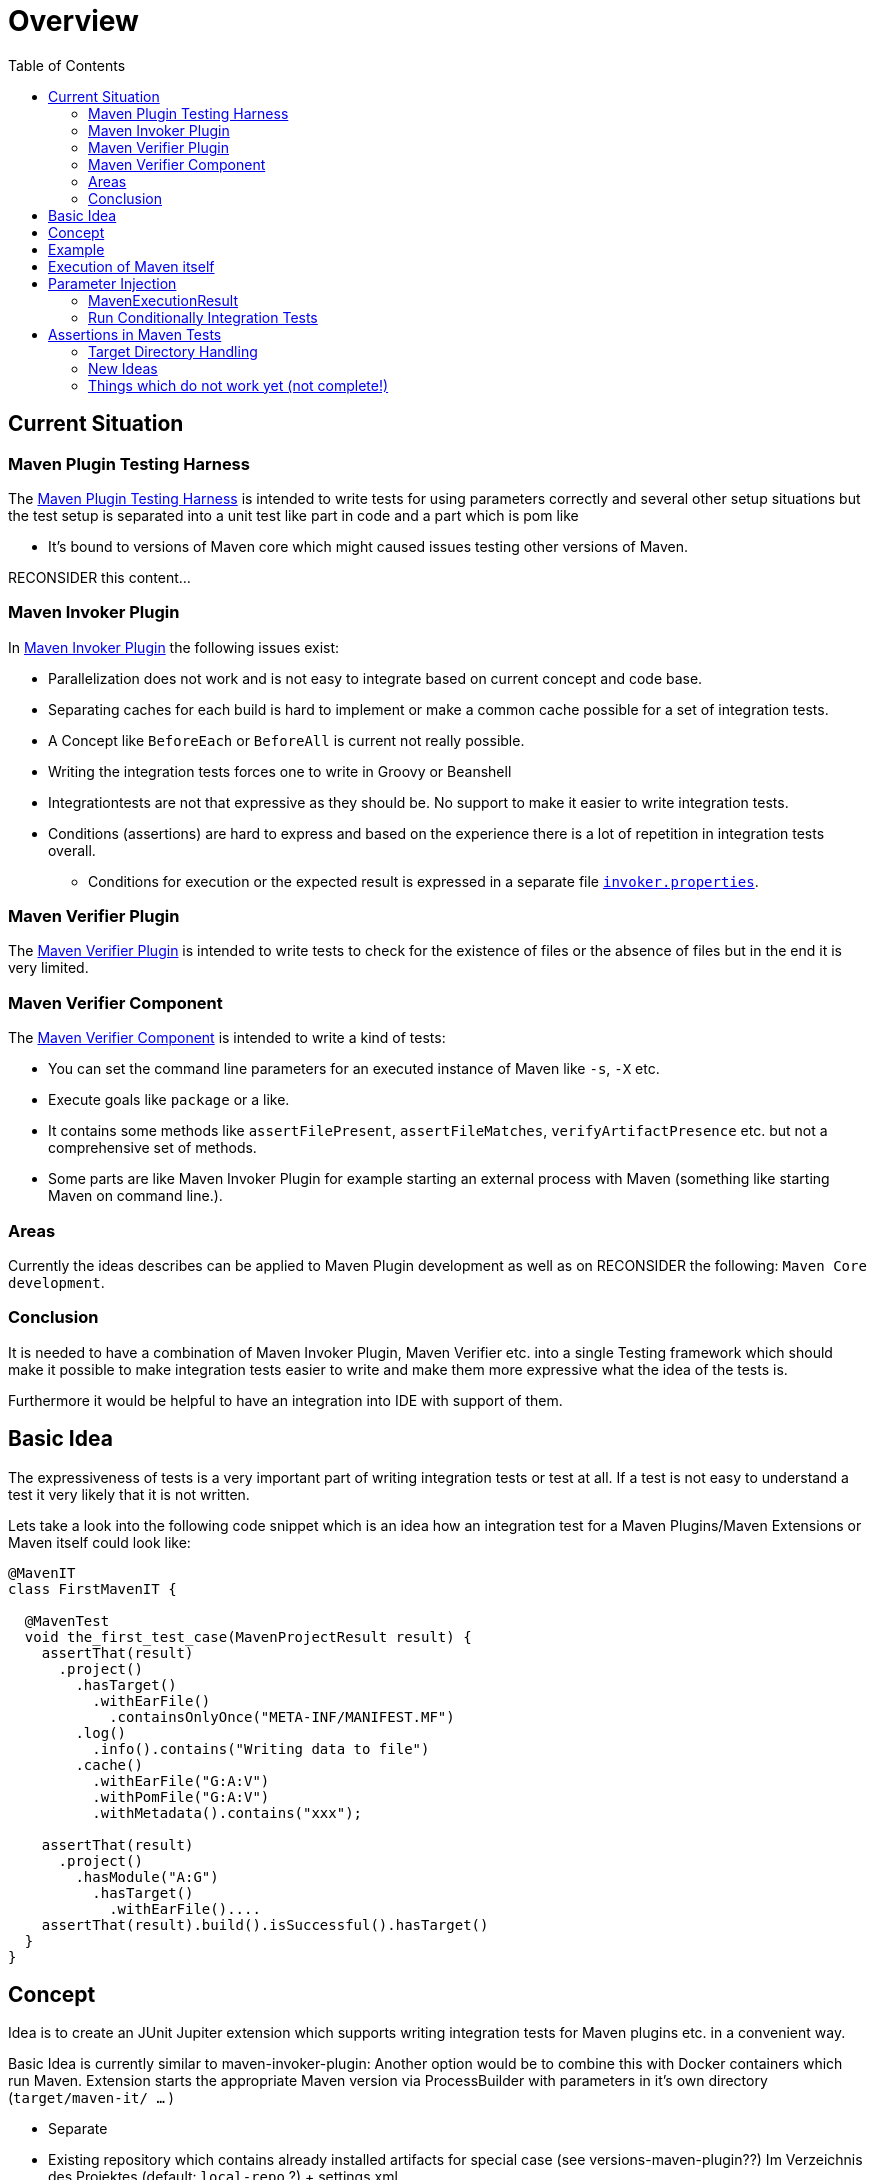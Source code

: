 :toc:

= Overview

== Current Situation

=== Maven Plugin Testing Harness

The https://maven.apache.org/plugin-testing/maven-plugin-testing-harness/index.html[Maven Plugin Testing Harness]
is intended to write tests for using parameters correctly and several other setup situations but
the test setup is separated into a unit test like part in code and a part which
is pom like

 * It's bound to versions of Maven core which might caused issues testing other versions of Maven.

RECONSIDER this content...

=== Maven Invoker Plugin

In https://maven.apache.org/plugins/maven-invoker-plugin/[Maven Invoker Plugin] the following issues
exist:

 * Parallelization does not work and is not easy to integrate based on
   current concept and code base.
 * Separating caches for each build is hard to implement or make a common
   cache possible for a set of integration tests.
 * A Concept like `BeforeEach` or `BeforeAll` is current not really possible.
 * Writing the integration tests forces one to write in Groovy or Beanshell
 * Integrationtests are not that expressive as they should be. No support
   to make it easier to write integration tests.
 * Conditions (assertions) are hard to express and based on the experience there is
   a lot of repetition in integration tests overall.
 ** Conditions for execution or the expected result is expressed in a separate file
    https://maven.apache.org/plugins/maven-invoker-plugin/integration-test-mojo.html#invokerPropertiesFile[`invoker.properties`].

=== Maven Verifier Plugin

The https://maven.apache.org/plugins/maven-verifier-plugin/[Maven Verifier Plugin] is intended to
write tests to check for the existence of files or the absence of files but in the end it is
very limited.

=== Maven Verifier Component

The https://maven.apache.org/shared/maven-verifier/[Maven Verifier Component] is intended to write a
kind of tests:

 * You can set the command line parameters for an executed instance of
   Maven like `-s`, `-X` etc.
 * Execute goals like `package` or a like.
 * It contains some methods like `assertFilePresent`, `assertFileMatches`,
   `verifyArtifactPresence` etc. but not a comprehensive set of methods.
 * Some parts are like Maven Invoker Plugin for example starting an external
   process with Maven (something like starting Maven on command line.).

=== Areas

Currently the ideas describes can be applied to Maven Plugin development as well
as on
RECONSIDER the following: `Maven Core development`.

=== Conclusion

It is needed to have a combination of Maven Invoker Plugin, Maven Verifier etc. into
a single Testing framework which should make it possible to make integration tests
easier to write and make them more expressive what the idea of the tests is.

Furthermore it would be helpful to have an integration into IDE with support of them.


== Basic Idea
The expressiveness of tests is a very important part of writing integration tests or
test at all. If a test is not easy to understand a test it very likely that it is not written.

Lets take a look into the following code snippet which is an idea how an integration
test for a Maven Plugins/Maven Extensions or Maven itself could look like:
[source,java]
----
@MavenIT
class FirstMavenIT {

  @MavenTest
  void the_first_test_case(MavenProjectResult result) {
    assertThat(result)
      .project()
        .hasTarget()
          .withEarFile()
            .containsOnlyOnce("META-INF/MANIFEST.MF")
        .log()
          .info().contains("Writing data to file")
        .cache()
          .withEarFile("G:A:V")
          .withPomFile("G:A:V")
          .withMetadata().contains("xxx");

    assertThat(result)
      .project()
        .hasModule("A:G")
          .hasTarget()
            .withEarFile()....
    assertThat(result).build().isSuccessful().hasTarget()
  }
}
----

== Concept

Idea is to create an JUnit Jupiter extension which supports writing integration tests for Maven
plugins etc. in a convenient way.

//TODO: Also thinking of the integration tests of Maven itself.

Basic Idea is currently similar to maven-invoker-plugin:
Another option would be to combine this with Docker containers which run Maven.
Extension starts the appropriate Maven version via ProcessBuilder with parameters in it's own directory
(`target/maven-it/ ...` )

//TODO: The following is currently not true!
//Setups which are needed can be defined via `@BeforeEach` or `@BeforeAll` (NEED TO THINK ABOUT IT) annotated methods in JUnit Jupiter.

 * Separate

 * Existing repository which contains already installed artifacts for
   special case (see versions-maven-plugin??)
   Im Verzeichnis des Projektes (default: `local-repo` ?) + settings.xml


== Example

The following integration test is a skeleton of an integration which implies some conventions

[source,java]
.FirstIT.java
----
package org.it;
import org.apache.maven.jupiter.extension.MavenIT;
import org.apache.maven.jupiter.extension.MavenTest;
import org.apache.maven.jupiter.extension.maven.MavenExecutionResult;

@MavenIT
class FirstIT {

  @MavenTest
  void first(MavenExecutionResult result) {
  }

  @MavenTest
  void second(MavenExecutionResult result) {
  }


}
----

The directory structure of an integration test will look like this. This is by convention the same
as for any kind of test or integration test in Maven.
[source,text]
----
src
 +-- test
      +-- java
            +-- org
                 +-- it
                      +-- FirstIT.java
----
The convention is simply by mapping the method name into a directory. The `resources`
directory is the location where to find the project for the integration tests. Basic
start is the class name `FirstIT` which defines the base directory for each test case.

The intermediate directory `maven-its` is intended to separate the usual resources from the
integration test resources.
//TODO: May be we need to reconsider this
[source,text]
----
src
 +-- test
      +-- resources
            +-- maven-its
                +-- org
                     +-- it
                          +-- FirstIT
----

Now we have the need to separate each test case from each other which is done via the method name of
the test case within the test class  `FirstIT` which has the methods `first` and `second` in our
examples. This will look like the following:
[source,text]
----
src
 +-- test
      +-- resources
            +-- maven-its
                +-- org
                     +-- it
                          +-- FirstIT
                                +- first
                                     +- src
                                     +- pom.xml
                                +- second
                                     +- src
                                     +- pom.xml
----
During the execution of the integration tests the following directory will be created within the
`target` directory:
[source,text]
----
target
 +- maven-its
        +- org
           +- it
              +- FirstIT
                  +- first
                        +- .m2/
                        +- project
                        +- mvn-stdout.log
                        +- mvn-stderr.log
                        +- other logs
                  +- second
                        +- .m2/
                        +- project
                        +- mvn-stdout.log
                        +- mvn-stderr.log
                        +- other logs
----
Based on the above you can see that each test case (method within the class) has it's own
local cache (`.m2/repository`). You see the resulting project is built within the `project` folder
to make separated from log files and local cache. The result of this setup is that each
test case is completely separated from each other test case and gives us an easy way to parallelize
the integration test cases in a simple way.


It is possible to define the cache for several test cases globally which can simply being done by using the following anntation parameter `mavenCache=MavenCache.Global`.
This give the opportunity to make different tests share the same cache which is like a usual setup for a user on a local machine which can be used to test different scenarios.
The other possible value is the default which is `mavenCache=MavenCache.Local` which means having the cache locally to each test case.
This will separate each integration test case from each other.

[source,java]
.FirstMavenIT.java
----
@MavenIT(mavenCache = MavenCache.Global)
class FirstMavenIT {


}
----

As mentioned earlier that each test case has it's own cache.
The drawback of this is that it increases the runtime of the test overall.

Default is to use a commond `$HOME/.m2/repository` cache.

[source,java]
.SecondMavenIT.java
----
@MavenIT
class FirstMavenIT {

  @MavenTest
  void first_test_case(MavenLog log, MavenResult result) {
    result.isSuccessful();
  }


}
----



Separate repository which contains already installed artifacts:
[source,text]
----
src
 +-- test
      +-- resources
            +-- maven-its
                +-- org
                     +-- it
                          +-- FirstIT
                                +- .local-repo
                                +- first
                                     +- src
                                     +- pom.xml
                                +- second
                                     +- src
                                     +- pom.xml
----



== Execution of Maven itself

* How to get the Maven version which is defined?
** Define within the same pom file you run your tests?
** Ok could be downloaded from Central?
** how to handle repository managers?
* Where to get configured all the avialble Maven versions?
On the system?
or should we simply download it always to be sure?

== Parameter Injection

Possible options:

* Information about the built project
** version, GAV etc. maybe the whole POM tree ?
** think more in details?
* Logging output
** Stdout
** StdErr
** Log Output as Stream or after finished running
** Convenience methods to get information from the log
*** `isInfo()` which relates to `[INFO] ..` Think about this?
*** Some things to get output from plugins etc.???
* Access to the cache directory
** With convenience methods to access artifacts/content of artifacts
** ???
* general build result.

=== MavenExecutionResult

* MavenExecutionResult
** isSuccessful() `BUILD SUCCESS`
** isError() `[ERROR]....`
** is

[source,java]
.ThirdMavenIT.java
----
@MavenIT
class FirstMavenIT {

  @MavenTest
  void first_test_case(MavenExecutionResult execResult) {
    assertThat(execResult).isSuccessful();
  }
  @MavenTest
  void second_test_case(MavenExecutionResult execResult) {
    assertThat(execResult).isFailed();
  }

}
----

=== Run Conditionally Integration Tests

You might want to run an integration test only for a particular Maven version for example running only for Maven 3.6.0?

[source,java]
.ForthMavenIT.java
----
@MavenIT
class FirstMavenIT {

  @MavenTest
  @EnabledForMaven(versions=M3_6_0)
  void first_test_case(MavenExecutionResult execResult) {
    assertThat(execResult).isSuccessful();
  }

  @DisabledForMaven(version=M3_0_5)
  @MavenTest
  void second_test_case(MavenExecutionResult execResult) {
    assertThat(execResult).isFailed();
  }

}
----

So not run some tests on particular Java version can be handled via usual JUnit Jupiter things like:

[source,java]
.FivthMavenIT.java
----
@MavenIT
@DisabledOnJre(JAVA_10)
class FirstMavenIT {

  @MavenTest
  @EnabledForMaven(versions={M3_6_0})
  void first_test_case(MavenExecutionResult execResult) {
    assertThat(execResult).isSuccessful();
  }

  @DisabledForMaven(version={M3_0_5})
  @MavenTest
  void second_test_case(MavenExecutionResult execResult) {
    assertThat(execResult).isFailed();
  }
}
----



== Assertions in Maven Tests

What kind of assertions do I need to express:

 * Build itself has successfully ended or failed. (Return code?)
 * Log File contains several information
 ** Different levels `INFO`,  `WARN` or `ERROR`..
 *** contains simply one or more lines text
 *** contains only once or multiple appearance of texts
 * StdErr output contains particular output or should not contain particular output.
 * The `target` directory of the built project contains
   either:
 ** particular files
 *** simply exist/do not exist?
 *** should exist or should not exist
 *** The files contain particular content? for example or in general directory within
     the file `MANIFEST.MF`.
 *** A packaged file  special content?
 ** directories
 ** ??

[source,java]
.SixthMavenIT.java
----
import static org.apache.maven.jupiter.assertj.MavenExecutionResultAssert.assertThat;

import org.apache.maven.jupiter.extension.MavenIT;
import org.apache.maven.jupiter.extension.MavenTest;
import org.apache.maven.jupiter.extension.maven.MavenExecutionResult;

@MavenIT
class FirstMavenIT {

  @MavenTest
  void first_test_case(MavenExecutionResult execResult) {
    assertThat(execResult).isSuccessful();
  }

  @MavenTest
  void second_test_case(MavenExecutionResult result) {
    assertThat(result).isFailed().log().contains().plugin("G:A:V");
    assertThat(result).isSuccessful().project("G:A:V").module("G:A:V").target().jar().metainf
  }
}
----


=== Target Directory Handling

[source,java]
.SeventhMavenIT.java
----
import static org.apache.maven.jupiter.assertj.MavenProjectResultAssert.assertThat;

import org.apache.maven.jupiter.extension.MavenIT;
import org.apache.maven.jupiter.extension.MavenTest;
import org.apache.maven.jupiter.extension.maven.MavenProjectResult;

@MavenIT
class FirstMavenIT {

  @MavenTest
  void second_test_case(MavenProjectResult project) {
    assertThat(project).hasTarget()
        .withEarFile()
        .containsOnlyOnce(
            "META-INF/application.xml",
            "META-INF/appserver-application.xml"
        );
  }

  @MavenTest
  void third_test_case(MavenProjectResult project) {
    assertThat(project).hasTarget()
        .withEarFile()
        .doesNotContain("commons-io-1.4.jar")
        .containsOnlyOnce(
            "commons-lang-commons-lang-2.5.jar",
            "META-INF/application.xml",
            "META-INF/MANIFEST.MF"
        );
  }
}
----

=== New Ideas

The basic idea is to have the assertions based on an entry point which is
`MavenExecutionResultAssert` related to `MavenExecutionResult`.


The following are example how an integration test could look like:

[source,java]
.UnknownMavenIT.java
----
@MavenIT
class FirstMavenIT {

  @MavenTest
  void third_test_case(MavenProjectResult project) {
    assertThat(project)
      .hasCache()
        .withEarFile("G:A:V").containsOnlyOnce("...")
        .withJarFile("...").contains("..")
        .withPomFile("g:a:v:c").containsDependency("xxx")
        .withArchive(".tar.gz").contains("...");
    assertThat(project).log().contains("...")
    assertThat(project).hasModule("A:G").hasTarget().withEarFile()....
    assertThat(project).build().isSuccessful().hasTarget()
  }
}
----




=== Things which do not work yet (not complete!)

This is:

 * Currently it is not possible to define the version Maven only within the test case.
Unfortunately we have to define it in the Maven pom which is used to download the needed package from Central.

